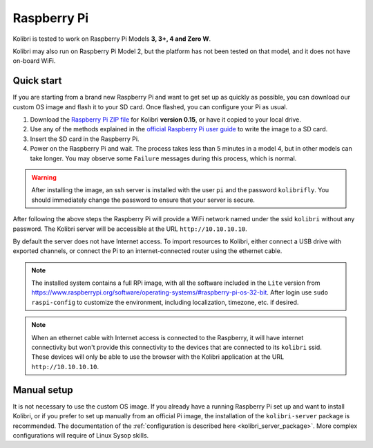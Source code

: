 .. _rpi:


Raspberry Pi
------------

Kolibri is tested to work on Raspberry Pi Models **3, 3+, 4 and Zero W**.

Kolibri may also run on Raspberry Pi Model 2, but the platform has not been tested on that model, and it does not have on-board WiFi.


Quick start
===========

If you are starting from a brand new Raspberry Pi and want to get set up as quickly as possible, you can download our custom OS image and flash it to your SD card. Once flashed, you can configure your Pi as usual.

1. Download the `Raspberry Pi ZIP file <https://learningequality.org/download/>`_ for Kolibri **version 0.15**, or have it copied to your local drive.
2. Use any of the methods explained in the `official Raspberry Pi user guide <https://www.raspberrypi.com/documentation/computers/getting-started.html>`_ to write the image to a SD card.
3. Insert the SD card in the Raspberry Pi.
4. Power on the Raspberry Pi and wait. The process takes less than 5 minutes in a model 4, but in other models can take longer. You may observe some ``Failure`` messages during this process, which is normal.

.. warning:: After installing the image, an ssh server is installed with the user ``pi`` and the password ``kolibrifly``. You should immediately change the password to ensure that your server is secure.

After following the above steps the Raspberry Pi will provide a WiFi network named under the ssid ``kolibri`` without any password. The Kolibri server will be accessible at the URL ``http://10.10.10.10``.

By default the server does not have Internet access. To import resources to Kolibri, either connect a USB drive with exported channels, or connect the Pi to an internet-connected router using the ethernet cable.


.. note:: The installed system contains a full RPi image, with all the software included in the ``Lite`` version from https://www.raspberrypi.org/software/operating-systems/#raspberry-pi-os-32-bit. After login use ``sudo raspi-config`` to customize the environment, including localization, timezone, etc. if desired.


.. note:: When an ethernet cable with Internet access is connected to the Raspberry, it will have internet connectivity but won't provide this connectivity to the devices that are connected to its ``kolibri`` ssid. These devices will only be able to use the browser with the Kolibri application at the URL ``http://10.10.10.10``.


Manual setup
============

It is not necessary to use the custom OS image. If you already have a running Raspberry Pi set up and want to install Kolibri, or if you prefer to set up manually from an official Pi image, the installation of the ``kolibri-server`` package is recommended. The documentation of the :ref:`configuration is described here <kolibri_server_package>`. More complex configurations will require of Linux Sysop skills.